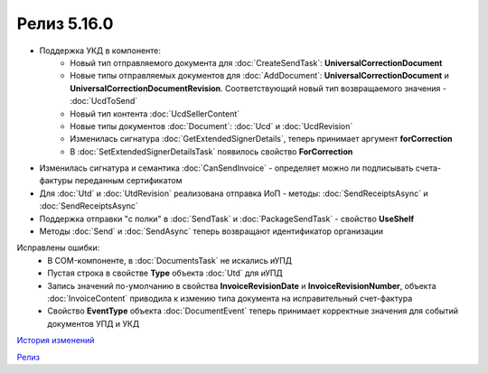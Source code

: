 Релиз 5.16.0
============

.. feed-entry::
   :date: 2017-04-10

- Поддержка УКД в компоненте:
    - Новый тип отправляемого документа для :doc:`CreateSendTask`: **UniversalCorrectionDocument**
    - Новые типы отправляемых документов для :doc:`AddDocument`: **UniversalCorrectionDocument** и **UniversalCorrectionDocumentRevision**. Соответствующий новый тип возвращаемого значения - :doc:`UcdToSend`
    - Новый тип контента :doc:`UcdSellerContent`
    - Новые типы документов :doc:`Document`: :doc:`Ucd` и :doc:`UcdRevision`
    - Изменилась сигнатура :doc:`GetExtendedSignerDetails`, теперь принимает аргумент **forCorrection**
    - В :doc:`SetExtendedSignerDetailsTask` появилось свойство **ForCorrection**
- Изменилась сигнатура и семантика :doc:`CanSendInvoice` - определяет можно ли подписывать счета-фактуры переданным сертификатом
- Для :doc:`Utd` и :doc:`UtdRevision` реализована отправка ИоП - методы: :doc:`SendReceiptsAsync` и :doc:`SendReceiptsAsync`
- Поддержка отправки "с полки" в :doc:`SendTask` и :doc:`PackageSendTask` - свойство **UseShelf**
- Методы :doc:`Send` и :doc:`SendAsync` теперь возвращают идентификатор организации

Исправлены ошибки:
    - В COM-компоненте, в :doc:`DocumentsTask` не искались иУПД
    - Пустая строка в свойстве **Type** объекта :doc:`Utd` для иУПД
    - Запись значений по-умолчанию в свойства **InvoiceRevisionDate** и **InvoiceRevisionNumber**, объекта :doc:`InvoiceContent` приводила к измению типа документа на исправительный счет-фактура
    - Свойство **EventType** объекта :doc:`DocumentEvent` теперь принимает корректные значения для событий документов УПД и УКД

`История изменений <http://diadocsdk-1c.readthedocs.io/ru/dev/History.html>`_

`Релиз <http://diadocsdk-1c.readthedocs.io/ru/dev/Downloads.html>`_